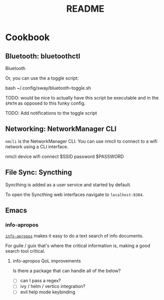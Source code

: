 #+title: README

* Cookbook

** Bluetooth: bluetoothctl

Bluetooth

Or, you can use the a toggle script:

bash ~/.config/sway/bluetooth-toggle.sh

TODO: would be nice to actually have this script be executable and in the
=$PATH= as opposed to this funky config.

TODO: Add notifications to the toggle script

** Networking: NetworkManager CLI

=nmcli= is the NetworkManager CLI. You can use nmcli to connect to a wifi
network using a CLI interface.

#+BEGIN_SOURCE sh
nmcli device wifi connect $SSID password $PASSWORD
#+END_SOURCE

** File Sync: Syncthing

Syncthing is added as a user service and started by default.

To open the Syncthing web interfaces navigate to =localhost:8384=.

** Emacs

*** info-apropos

[[elisp:(helpful-callable 'info-apropos)][=info-apropos=]] makes it easy to do a text search of info documents.

For guile / guix that's where the critical information is, making a good search
tool critical.

**** info-apropos QoL improvements

Is there a package that can handle all of the below?

- [ ] can I pass a regex?
- [ ] ivy / helm / vertico integration?
- [ ] evil help mode keybinding
